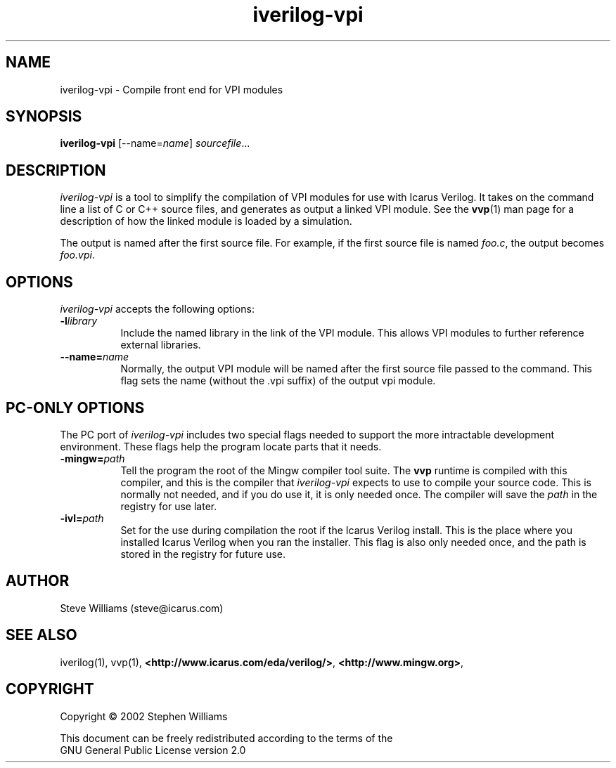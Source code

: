 .TH iverilog-vpi 1 "$Date: 2003/07/15 03:49:22 $" Version "$Date: 2003/07/15 03:49:22 $"
.SH NAME
iverilog-vpi - Compile front end for VPI modules

.SH SYNOPSIS
.B iverilog-vpi
[--name=\fIname\fP]
\fIsourcefile\fP...

.SH DESCRIPTION
.PP
\fIiverilog-vpi\fP is a tool to simplify the compilation of VPI
modules for use with Icarus Verilog. It takes on the command line a
list of C or C++ source files, and generates as output a linked VPI
module. See the \fBvvp\fP(1) man page for a description of how the
linked module is loaded by a simulation.

The output is named after the first source file. For example, if the
first source file is named \fIfoo.c\fP, the output becomes
\fIfoo.vpi\fP.

.SH OPTIONS
.l
\fIiverilog-vpi\fP accepts the following options:
.TP 8
.B -l\fIlibrary\fP
Include the named library in the link of the VPI module. This allows
VPI modules to further reference external libraries.

.TP 8
.B --name=\fIname\fP
Normally, the output VPI module will be named after the first source
file passed to the command. This flag sets the name (without the .vpi
suffix) of the output vpi module.

.SH "PC-ONLY OPTIONS"

The PC port of \fIiverilog-vpi\fP includes two special flags needed to
support the more intractable development environment. These flags help
the program locate parts that it needs.

.TP 8
.B -mingw=\fIpath\fP
Tell the program the root of the Mingw compiler tool suite. The
\fBvvp\fP runtime is compiled with this compiler, and this is the
compiler that \fIiverilog-vpi\fP expects to use to compile your source
code. This is normally not needed, and if you do use it, it is only
needed once. The compiler will save the \fIpath\fP in the registry for
use later.

.TP 8
.B -ivl=\fIpath\fP
Set for the use during compilation the root if the Icarus Verilog
install. This is the place where you installed Icarus Verilog when you
ran the installer. This flag is also only needed once, and the path is
stored in the registry for future use.

.SH "AUTHOR"
.nf
Steve Williams (steve@icarus.com)

.SH SEE ALSO
iverilog(1), vvp(1),
.BR "<http://www.icarus.com/eda/verilog/>",
.BR "<http://www.mingw.org>",

.SH COPYRIGHT
.nf
Copyright \(co  2002 Stephen Williams

This document can be freely redistributed according to the terms of the 
GNU General Public License version 2.0
